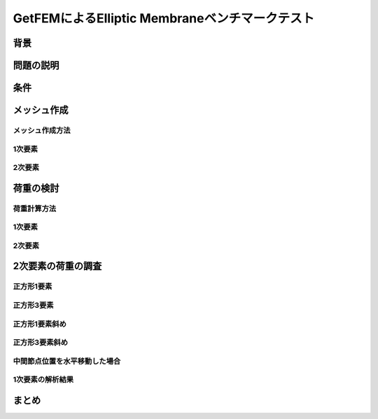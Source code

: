 ===============================================
GetFEMによるElliptic Membraneベンチマークテスト
===============================================

.. 小山です。GetFEMによるElliptic Membraneベンチマー
   クテストというタイトルでお話をさせていただきます。

背景
====

.. まずは、背景について説明させていだきます。
   現在、FEABerというプロジェクトに参加しています。
   このプロジェクトは複数のオープンソースプロジェクトの
   FEAコードをベンチマークするプロジェクトです。
   参加プログラムにはCalculiX, Code-Aster, FrontISTR があります。
   ベンチマークテストは"The Standard NAFEMS Benchmarks"から引用しています。

問題の説明
==========

条件
====

メッシュ作成
============

メッシュ作成方法
----------------

1次要素
-------

2次要素
-------

荷重の検討
==========

荷重計算方法
------------

1次要素
-------

2次要素
-------

2次要素の荷重の調査
===================

正方形1要素
-----------

正方形3要素
-----------

正方形1要素斜め
---------------

正方形3要素斜め
---------------

中間節点位置を水平移動した場合
------------------------------

1次要素の解析結果
-----------------

まとめ
======

